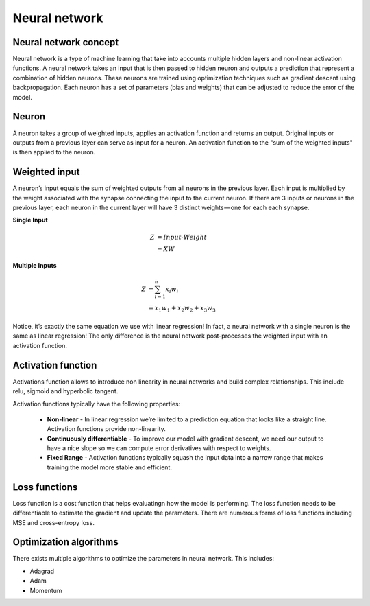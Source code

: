 Neural network
==============

Neural network concept
----------------------
Neural network is a type of machine learning that take into accounts multiple hidden layers and non-linear activation functions.
A neural network takes an input that is then passed to hidden neuron and outputs a prediction that represent a combination of hidden neurons.
These neurons are trained using optimization techniques such as gradient descent using backpropagation. Each neuron has a set of parameters (bias and weights)
that can be adjusted to reduce the error of the model.

Neuron
------
A neuron takes a group of weighted inputs, applies an activation function and returns an output.
Original inputs or outputs from a previous layer can serve as input for a neuron. An activation function to the 
"sum of the weighted inputs" is then applied to the neuron.

Weighted input
-------------
A neuron’s input equals the sum of weighted outputs from all neurons in the previous layer. Each input is multiplied by the weight associated with the synapse connecting the input to the current neuron. If there are 3 inputs or neurons in the previous layer, each neuron in the current layer will have 3 distinct weights — one for each each synapse.

**Single Input**

.. math::

  Z &= Input \cdot Weight \\
    &= X W

**Multiple Inputs**

.. math::

  Z &= \sum_{i=1}^{n}x_i w_i \\
    &= x_1 w_1 + x_2 w_2 + x_3 w_3


Notice, it’s exactly the same equation we use with linear regression! In fact, a neural network with a single neuron is the same as linear regression! The only difference is the neural network post-processes the weighted input with an activation function.


Activation function
-------------------

Activations function allows to introduce non linearity in neural networks and build complex relationships.
This include relu, sigmoid and hyperbolic tangent.



Activation functions typically have the following properties:

  * **Non-linear** - In linear regression we’re limited to a prediction equation that looks like a straight line. Activation functions provide non-linearity.

  * **Continuously differentiable** - To improve our model with gradient descent, we need our output to have a nice slope so we can compute error derivatives with respect to weights. 

  * **Fixed Range** - Activation functions typically squash the input data into a narrow range that makes training the model more stable and efficient. 


Loss functions
--------------

Loss function is a cost function that helps evaluatingn how the model is performing. The loss function needs to be
differentiable to estimate the gradient and update the parameters. There are numerous forms of loss functions including MSE and cross-entropy loss.

Optimization algorithms
-----------------------

There exists multiple algorithms to optimize the parameters in neural network.
This includes:

* Adagrad

* Adam

* Momentum 


